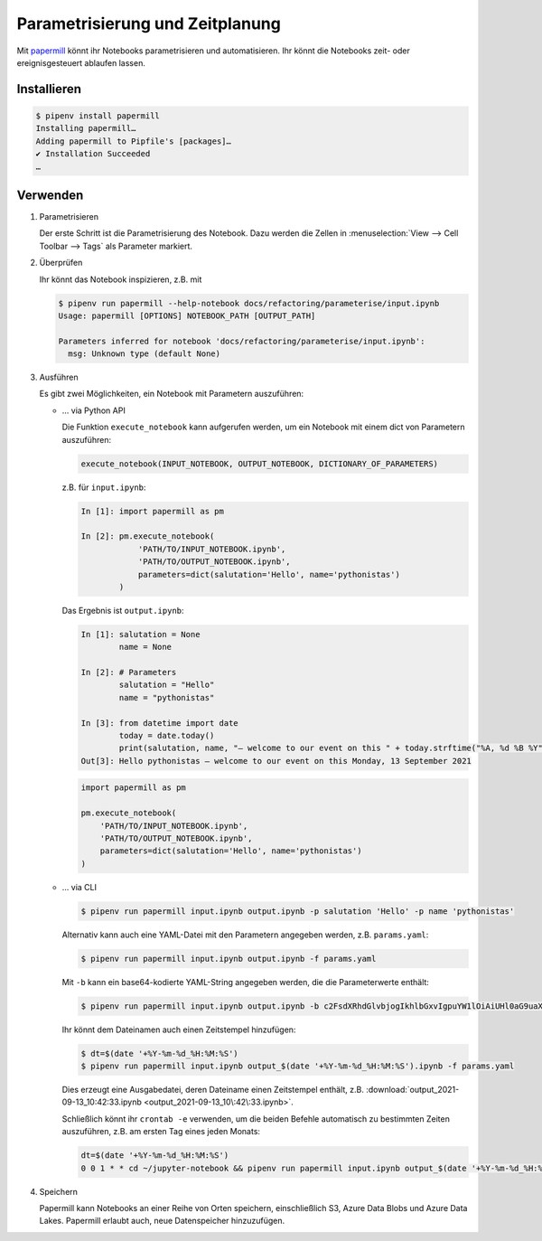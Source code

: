 Parametrisierung und Zeitplanung
================================

Mit `papermill <https://papermill.readthedocs.io/en/latest/>`_ könnt ihr
Notebooks parametrisieren und automatisieren. Ihr könnt die Notebooks
zeit- oder ereignisgesteuert ablaufen lassen.

Installieren
------------

.. code-block:: console

    $ pipenv install papermill
    Installing papermill…
    Adding papermill to Pipfile's [packages]…
    ✔ Installation Succeeded
    …

Verwenden
---------

#. Parametrisieren

   Der erste Schritt ist die Parametrisierung des Notebook. Dazu werden die
   Zellen in :menuselection:`View --> Cell Toolbar --> Tags` als Parameter
   markiert.

#. Überprüfen

   Ihr könnt das Notebook inspizieren, z.B. mit

   .. code-block:: console

        $ pipenv run papermill --help-notebook docs/refactoring/parameterise/input.ipynb
        Usage: papermill [OPTIONS] NOTEBOOK_PATH [OUTPUT_PATH]

        Parameters inferred for notebook 'docs/refactoring/parameterise/input.ipynb':
          msg: Unknown type (default None)

#. Ausführen

   Es gibt zwei Möglichkeiten, ein Notebook mit Parametern auszuführen:

   * … via Python API

     Die Funktion  ``execute_notebook`` kann aufgerufen werden, um ein Notebook
     mit einem dict von Parametern auszuführen:

     .. code-block:: python

        execute_notebook(INPUT_NOTEBOOK, OUTPUT_NOTEBOOK, DICTIONARY_OF_PARAMETERS)

     z.B. für ``input.ipynb``:

     .. code-block:: ipython

        In [1]: import papermill as pm

        In [2]: pm.execute_notebook(
                    'PATH/TO/INPUT_NOTEBOOK.ipynb',
                    'PATH/TO/OUTPUT_NOTEBOOK.ipynb',
                    parameters=dict(salutation='Hello', name='pythonistas')
                )

     Das Ergebnis ist ``output.ipynb``:

     .. code-block:: ipython

        In [1]: salutation = None
                name = None

        In [2]: # Parameters
                salutation = "Hello"
                name = "pythonistas"

        In [3]: from datetime import date
                today = date.today()
                print(salutation, name, "– welcome to our event on this " + today.strftime("%A, %d %B %Y"))
        Out[3]: Hello pythonistas – welcome to our event on this Monday, 13 September 2021


     .. code-block:: python

        import papermill as pm

        pm.execute_notebook(
            'PATH/TO/INPUT_NOTEBOOK.ipynb',
            'PATH/TO/OUTPUT_NOTEBOOK.ipynb',
            parameters=dict(salutation='Hello', name='pythonistas')
        )

     .. seealso::
        * `Workflow reference
          <https://papermill.readthedocs.io/en/latest/reference/papermill-workflow.html>`_

   * … via CLI

     .. code-block:: console

        $ pipenv run papermill input.ipynb output.ipynb -p salutation 'Hello' -p name 'pythonistas'

     Alternativ kann auch eine YAML-Datei mit den Parametern angegeben werden,
     z.B.
     ``params.yaml``:

     .. literalinclude:: params.yaml

     .. code-block:: console

        $ pipenv run papermill input.ipynb output.ipynb -f params.yaml

     Mit ``-b`` kann ein base64-kodierte YAML-String angegeben werden, die die
     Parameterwerte enthält:

     .. code-block:: console

        $ pipenv run papermill input.ipynb output.ipynb -b c2FsdXRhdGlvbjogIkhlbGxvIgpuYW1lOiAiUHl0aG9uaXN0YXMi

     .. seealso::
        * `CLI reference
          <https://papermill.readthedocs.io/en/latest/usage-cli.html>`_

     Ihr könnt dem Dateinamen auch einen Zeitstempel hinzufügen:

     .. code-block:: console

        $ dt=$(date '+%Y-%m-%d_%H:%M:%S')
        $ pipenv run papermill input.ipynb output_$(date '+%Y-%m-%d_%H:%M:%S').ipynb -f params.yaml

     Dies erzeugt eine Ausgabedatei, deren Dateiname einen Zeitstempel enthält,
     z.B. :download:`output_2021-09-13_10:42:33.ipynb
     <output_2021-09-13_10\:42\:33.ipynb>`.

     Schließlich könnt ihr ``crontab -e`` verwenden, um die beiden Befehle
     automatisch zu bestimmten Zeiten auszuführen, z.B. am ersten Tag eines
     jeden Monats:

     .. code-block::

        dt=$(date '+%Y-%m-%d_%H:%M:%S')
        0 0 1 * * cd ~/jupyter-notebook && pipenv run papermill input.ipynb output_$(date '+%Y-%m-%d_%H:%M:%S').ipynb -f params.yaml

#. Speichern

   Papermill kann Notebooks an einer Reihe von Orten speichern, einschließlich
   S3, Azure Data Blobs und Azure Data Lakes. Papermill erlaubt auch, neue
   Datenspeicher hinzuzufügen.

   .. seealso::
        * `papermill Storage
          <https://papermill.readthedocs.io/en/latest/reference/papermill-storage.html>`_
        * `Extending papermill through entry points
          <https://papermill.readthedocs.io/en/latest/extending-entry-points.html>`_
